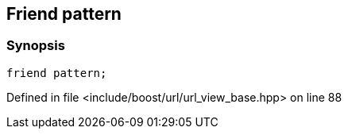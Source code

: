 :relfileprefix: ../../../
[#DC4EB4D1705B25FD6BA454658F5D2CD416631721]
== Friend pattern



=== Synopsis

[source,cpp,subs="verbatim,macros,-callouts"]
----
friend pattern;
----

Defined in file <include/boost/url/url_view_base.hpp> on line 88

